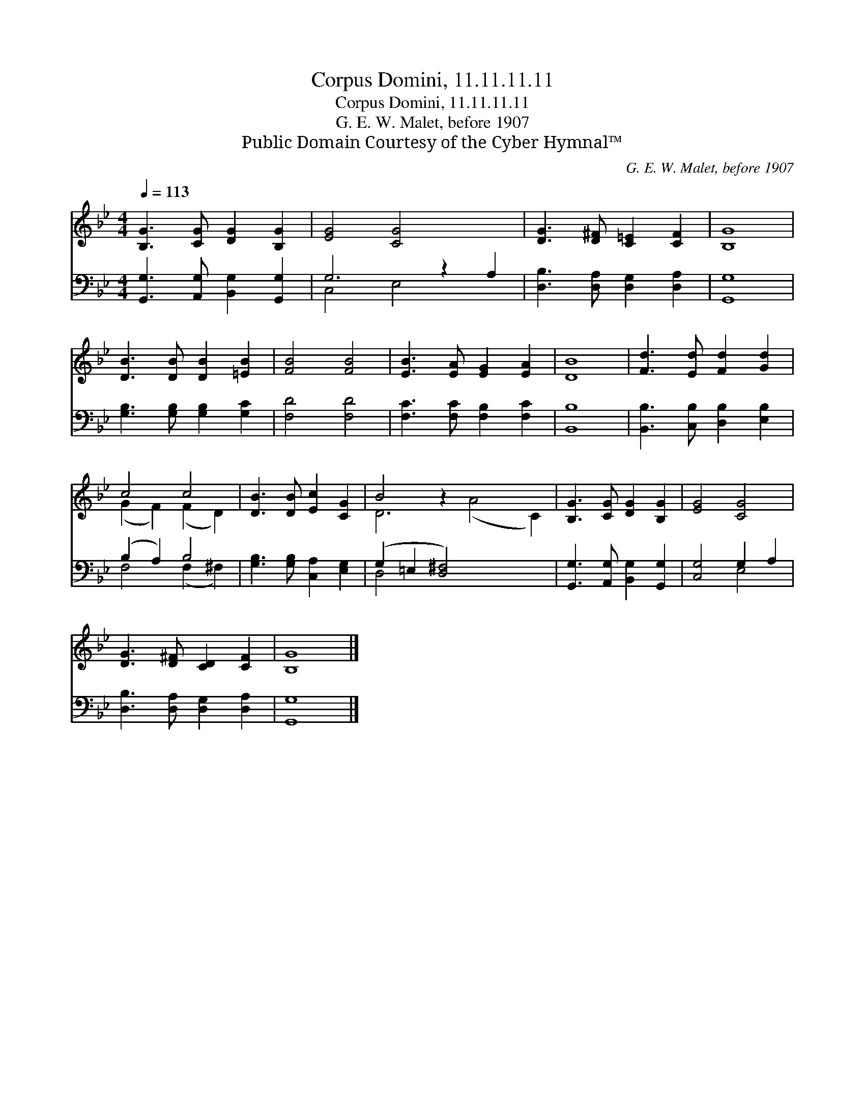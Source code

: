 X:1
T:Corpus Domini, 11.11.11.11
T:Corpus Domini, 11.11.11.11
T:G. E. W. Malet, before 1907
T:Public Domain Courtesy of the Cyber Hymnal™
C:G. E. W. Malet, before 1907
Z:Public Domain
Z:Courtesy of the Cyber Hymnal™
%%score ( 1 2 ) ( 3 4 )
L:1/8
Q:1/4=113
M:4/4
K:Bb
V:1 treble 
V:2 treble 
V:3 bass 
V:4 bass 
V:1
 [B,G]3 [CG] [DG]2 [B,G]2 | [EG]4 [CG]4 x2 | [DG]3 [D^F] [C=E]2 [CF]2 | [B,G]8 | %4
 [DB]3 [DB] [DB]2 [=EB]2 | [FB]4 [FB]4 | [EB]3 [EA] [EG]2 [EA]2 | [DB]8 | [Fd]3 [Ed] [Fd]2 [Gd]2 | %9
 c4 c4 | [DB]3 [DB] [Ec]2 [CG]2 | B4 z2 x6 | [B,G]3 [CG] [DG]2 [B,G]2 | [EG]4 [CG]4 | %14
 [DG]3 [D^F] [CD]2 [CF]2 | [B,G]8 |] %16
V:2
 x8 | x10 | x8 | x8 | x8 | x8 | x8 | x8 | x8 | (G2 F2) (F2 D2) | x8 | D6 (A4 C2) | x8 | x8 | x8 | %15
 x8 |] %16
V:3
 [G,,G,]3 [A,,G,] [B,,G,]2 [G,,G,]2 | G,6 z2 A,2 | [D,B,]3 [D,A,] [D,G,]2 [D,A,]2 | [G,,G,]8 | %4
 [G,B,]3 [G,B,] [G,B,]2 [G,C]2 | [F,D]4 [F,D]4 | [F,C]3 [F,C] [F,B,]2 [F,C]2 | [B,,B,]8 | %8
 [B,,B,]3 [C,B,] [D,B,]2 [E,B,]2 | (B,2 A,2) B,4 | [G,B,]3 [G,B,] [C,A,]2 [E,G,]2 | %11
 (G,2 =E,2 [D,^F,]4) x4 | [G,,G,]3 [A,,G,] [B,,G,]2 [G,,G,]2 | [C,G,]4 G,2 A,2 | %14
 [D,B,]3 [D,A,] [D,G,]2 [D,A,]2 | [G,,G,]8 |] %16
V:4
 x8 | C,4 E,4 x2 | x8 | x8 | x8 | x8 | x8 | x8 | x8 | F,4 (F,2 ^F,2) | x8 | D,4 x8 | x8 | x4 E,4 | %14
 x8 | x8 |] %16

